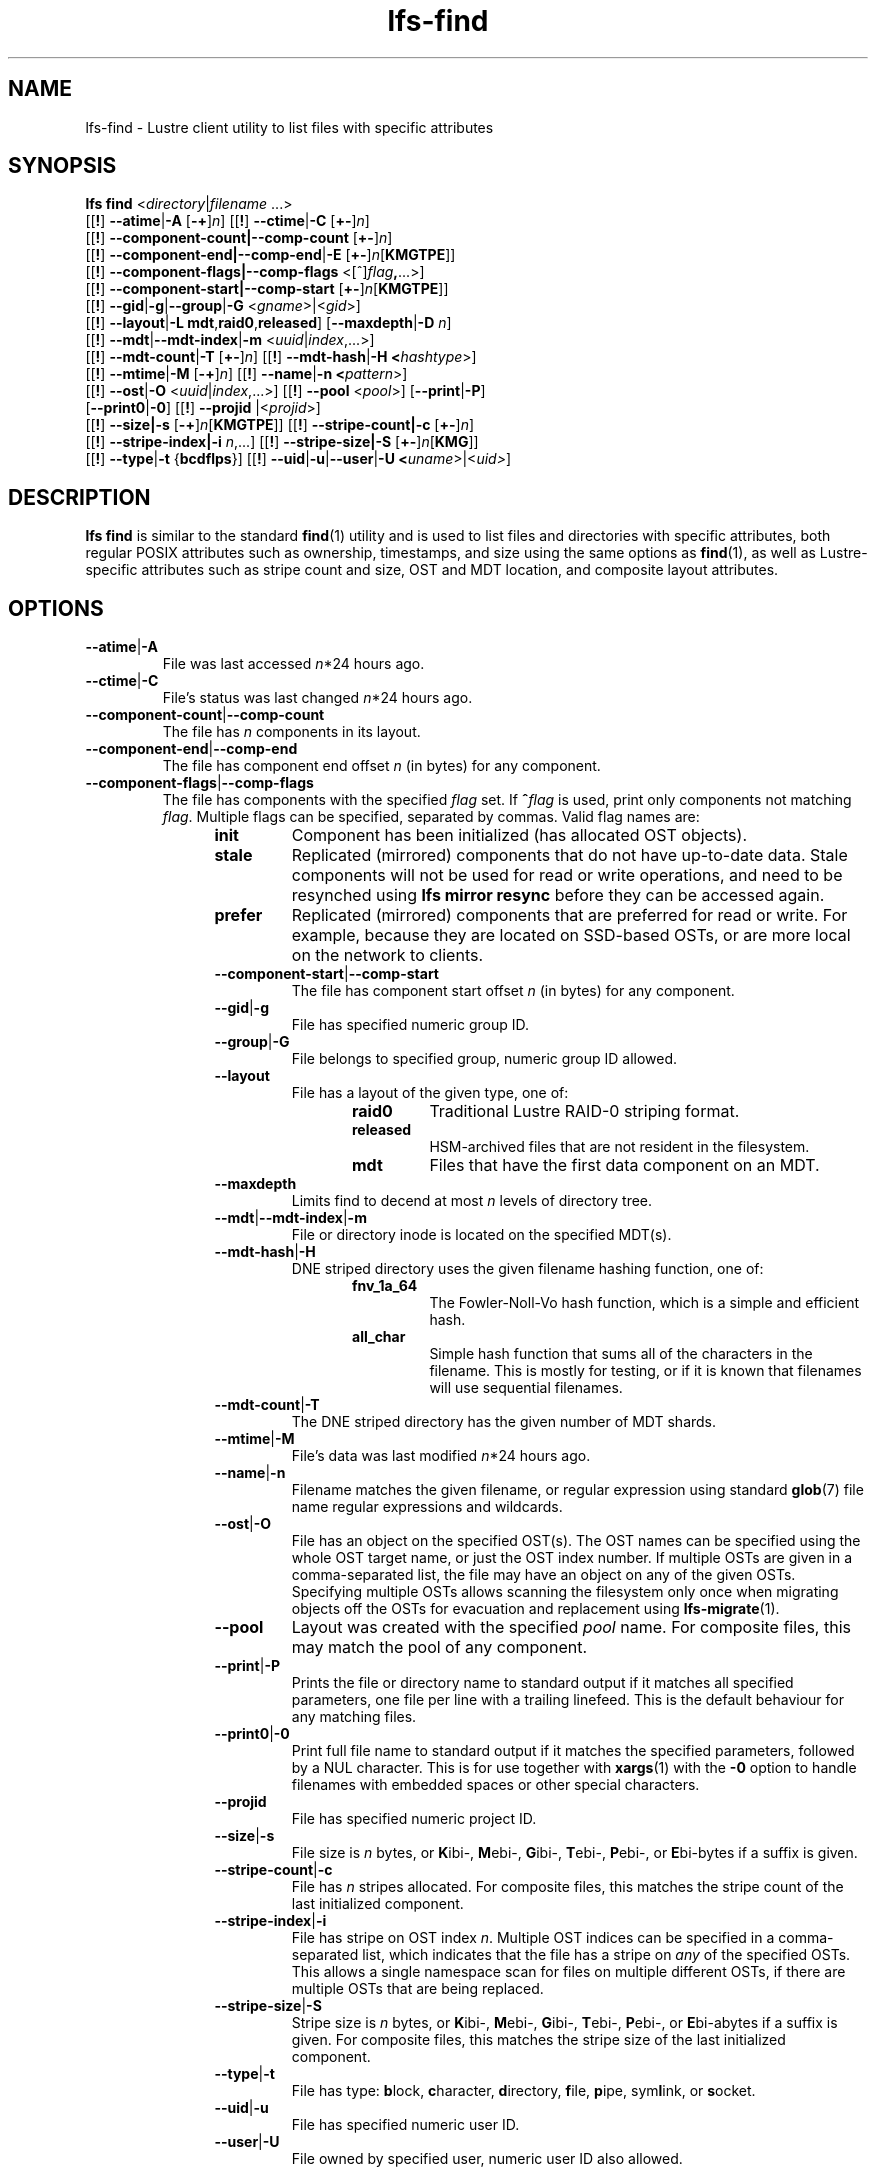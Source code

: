 .TH lfs-find 1 "2018-01-24" Lustre "user utilities"
.SH NAME
lfs-find \- Lustre client utility to list files with specific attributes
.SH SYNOPSIS
.B lfs find \fR<\fIdirectory\fR|\fIfilename \fR...>
      [[\fB!\fR] \fB--atime\fR|\fB-A\fR [\fB-+\fR]\fIn\fR]
[[\fB!\fR] \fB--ctime\fR|\fB-C\fR [\fB+-\fR]\fIn\fR]
      [[\fB!\fR] \fB--component-count|\fB--comp-count\fR [\fB+-\fR]\fIn\fR]
      [[\fB!\fR] \fB--component-end|\fB--comp-end\fR|\fB-E\fR [\fB+-\fR]\fIn\fR[\fBKMGTPE\fR]]
      [[\fB!\fR] \fB--component-flags|\fB--comp-flags\fR <[^]\fIflag\fB,\fR...>]
      [[\fB!\fR] \fB--component-start|\fB--comp-start\fR [\fB+-\fR]\fIn\fR[\fBKMGTPE\fR]]
      [[\fB!\fR] \fB--gid\fR|\fB-g\fR|\fB--group\fR|\fB-G\fR <\fIgname\fR>|<\fIgid\fR>]
      [[\fB!\fR] \fB--layout\fR|\fB-L mdt\fR,\fBraid0\fR,\fBreleased\fR]
[\fB--maxdepth\fR|\fB-D\fI n\fR]
      [[\fB!\fR] \fB--mdt\fR|\fB--mdt-index\fR|\fB-m\fR <\fIuuid\fR|\fIindex\fR,...>]
      [[\fB!\fR] \fB--mdt-count\fR|\fB-T\fR [\fB+-\fR]\fIn\fR]
[[\fB!\fR] \fB--mdt-hash\fR|\fB-H <\fIhashtype\fR>]
      [[\fB!\fR] \fB--mtime\fR|\fB-M\fR [\fB-+\fR]\fIn\fR]
[[\fB!\fR] \fB--name\fR|\fB-n <\fIpattern\fR>]
      [[\fB!\fR] \fB--ost\fR|\fB-O\fR <\fIuuid\fR|\fIindex\fR,...>]
[[\fB!\fR] \fB--pool\fR <\fIpool\fR>]
[\fB--print\fR|\fB-P\fR]
      [\fB--print0\fR|\fB-0\fR]
[[\fB!\fR] \fB--projid\fR |<\fIprojid\fR>]
      [[\fB!\fR] \fB--size|\fB-s\fR [\fB-+\fR]\fIn\fR[\fBKMGTPE\fR]]
[[\fB!\fR] \fB--stripe-count|\fB-c\fR [\fB+-\fR]\fIn\fR]
      [[\fB!\fR] \fB--stripe-index|\fB-i\fR \fIn\fR,...]
[[\fB!\fR] \fB--stripe-size|\fB-S\fR [\fB+-\fR]\fIn\fR[\fBKMG\fR]]
      [[\fB!\fR] \fB--type\fR|\fB-t\fR {\fBbcdflps\fR}]
[[\fB!\fR] \fB--uid\fR|\fB-u\fR|\fB--user\fR|\fB-U
<\fIuname\fR>|<\fIuid>\fR]
.SH DESCRIPTION
.B lfs find
is similar to the standard
.BR find (1)
utility and is used to list files and directories with specific attributes,
both regular POSIX attributes such as ownership, timestamps, and size using
the same options as
.BR find (1),
as well as Lustre-specific attributes such as stripe count and size,
OST and MDT location, and composite layout attributes.
.SH OPTIONS
.TP
.BR --atime | -A
File was last accessed \fIn\fR*24 hours ago.
.TP
.BR --ctime | -C
File's status was last changed \fIn\fR*24 hours ago.
.TP
.BR --component-count | --comp-count
The file has \fIn\fR components in its layout.
.TP
.BR --component-end | --comp-end
The file has component end offset \fIn\fR (in bytes) for any component.
.TP
.BR --component-flags | --comp-flags
The file has components with the specified
.I flag
set.  If
.BI ^ flag
is used, print only components not matching
.IR flag .
Multiple flags can be specified, separated by commas.  Valid flag names are:
.RS 1.2i
.TP
.B init
Component has been initialized (has allocated OST objects).
.TP
.B stale
Replicated (mirrored) components that do not have up-to-date data.  Stale
components will not be used for read or write operations, and need to be
resynched using
.B lfs mirror resync
before they can be accessed again.
.TP
.B prefer
Replicated (mirrored) components that are preferred for read or write.
For example, because they are located on SSD-based OSTs, or are more
local on the network to clients.
.TP
.BR --component-start | --comp-start
The file has component start offset \fIn\fR (in bytes) for any component.
.TP
.BR --gid | -g
File has specified numeric group ID.
.TP
.BR --group | -G
File belongs to specified group, numeric group ID allowed.
.TP
.BR --layout
File has a layout of the given type, one of:
.RS 1.2i
.TP
.B raid0
Traditional Lustre RAID-0 striping format.
.TP
.B released
HSM-archived files that are not resident in the filesystem.
.TP
.B mdt
Files that have the first data component on an MDT.
.RE
.TP
.BR --maxdepth
Limits find to decend at most \fIn\fR levels of directory tree.
.TP
.BR --mdt | --mdt-index | -m
File or directory inode is located on the specified MDT(s).
.TP
.BR --mdt-hash | -H
DNE striped directory uses the given filename hashing function, one of:
.RS 1.2i
.TP
.B fnv_1a_64
The Fowler\-Noll\-Vo hash function, which is a simple and efficient hash.
.TP
.B all_char
Simple hash function that sums all of the characters in the filename.
This is mostly for testing, or if it is known that filenames will use
sequential filenames.
.RE
.TP
.BR --mdt-count | -T
The DNE striped directory has the given number of MDT shards.
.TP
.BR --mtime | -M
File's data was last modified \fIn\fR*24 hours ago.
.TP
.BR --name | -n
Filename matches the given filename, or regular expression using
standard
.BR glob (7)
file name regular expressions and wildcards.
.TP
.BR --ost | -O
File has an object on the specified OST(s).  The OST names can be specified
using the whole OST target name, or just the OST index number. If multiple
OSTs are given in a comma-separated list, the file may have an object on
any of the given OSTs.  Specifying multiple OSTs allows scanning the
filesystem only once when migrating objects off the OSTs for evacuation
and replacement using
.BR lfs-migrate (1).
.TP
.BR --pool
Layout was created with the specified
.I pool
name.  For composite files, this may match the pool of any component.
.TP
.BR --print | -P
Prints the file or directory name to standard output if it matches
all specified parameters, one file per line with a trailing linefeed.
This is the default behaviour for any matching files.
.TP
.BR --print0 | -0
Print full file name to standard output if it matches the specified
parameters, followed by a NUL character.  This is for use together with
.BR xargs (1)
with the
.B -0
option to handle filenames with embedded spaces or other special characters.
.TP
.BR --projid
File has specified numeric project ID.
.TP
.BR --size | -s
File size is \fIn\fR bytes, or \fBK\fRibi-, \fBM\fRebi-,
\fBG\fRibi-, \fBT\fRebi-, \fBP\fRebi-, or \fBE\fRbi-bytes if a
suffix is given.
.TP
.BR --stripe-count | -c
File has \fIn\fR stripes allocated.  For composite files, this
matches the stripe count of the last initialized component.
.TP
.BR --stripe-index | -i
File has stripe on OST index \fIn\fR.  Multiple OST indices can be
specified in a comma-separated list, which indicates that the file
has a stripe on \fIany\fR of the specified OSTs.  This allows a
single namespace scan for files on multiple different OSTs, if there
are multiple OSTs that are being replaced.
.TP
.BR --stripe-size | -S
Stripe size is \fIn\fR bytes, or \fBK\fRibi-, \fBM\fRebi-,
\fBG\fRibi-, \fBT\fRebi-, \fBP\fRebi-, or \fBE\fRbi-abytes if a
suffix is given.  For composite files, this matches the stripe
size of the last initialized component.
.TP
.BR --type | -t
File has type: \fBb\fRlock, \fBc\fRharacter, \fBd\fRirectory,
\fBf\fRile, \fBp\fRipe, sym\fBl\fRink, or \fBs\fRocket.
.TP
.BR --uid | -u
File has specified numeric user ID.
.TP
.BR --user | -U
File owned by specified user, numeric user ID also allowed.
.SH NOTES
Specifying \fB!\fR before an option negates its meaning (\fIfiles
NOT matching the parameter\fR). Using \fB+\fR before a numeric
value means 'more than \fIn\fR', while \fB-\fR before a numeric value
means 'less than \fIn\fR'.  If neither is used, it means 'equal to
\fIn\fR', within the bounds of the unit specified (if any).
.PP
Numeric suffixes are in binary SI (power-of-two) units.
.PP
For compatibility with
.BR find (1)
it is possible to specify long options with either a single or double
leading dash.
.PP
The order of parameters does not affect how the files are matched.
.B lfs find
will first scan the directory for any specified filename, and then fetch
MDT inode attributes for each matching filename.  If it can make a
positive or negative decision for a file based only on the MDT attributes
(e.g.  newer than specified time, user/group/project ID) it will not fetch
the OST object attributes for that file.
.SH EXAMPLES
.TP
.B $ lfs find /mnt/lustre
Efficiently lists all files in a given directory and its subdirectories,
without fetching any file attributes.
.TP
.B $ lfs find /mnt/lustre -mtime +30 -type f -print
Recursively list all regular files in given directory more than 30 days old.
.TP
.B $ lfs find /mnt/lustre/test -o OST0002,OST0003 -print0 | lfs_migrate -y
Recursively find all files in
.B test
that have objects on OST0002 or OST0003 and migrate them to other OSTs.  See
.BR lfs_migrate (1)
for more details.
.TP
.B $ lfs find -name "*.mpg" --component-count +3 /mnt/lustre
Recursively list all files ending with
.B .mpg
that have more than 3 components.
.TP
.B $ lfs find --component-flags=init,prefer,^stale /mnt/lustre
Recursively list all files that have at least one component with both 'init'
and 'prefer' flags set, and doesn't have flag 'stale' set.
.SH BUGS
The
.B lfs find
command isn't as comprehensive as
.BR find (1).
In particular, it doesn't support complex boolean expressions with
.B -o
(logical OR), only logical AND of all expressions.  The order that parameters
are specified does not affect how the files are matched.
.SH AUTHOR
The
.B lfs
command is part of the Lustre filesystem.
.SH SEE ALSO
.BR lfs (1),
.BR lfs-getstripe (1),
.BR lfs-getdirstripe (1),
.BR lfs-migrate (1),
.BR lfs_migrate (1),
.BR lustre (7)
.BR xargs (1)
